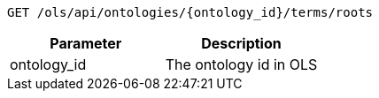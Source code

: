 ----
GET /ols/api/ontologies/{ontology_id}/terms/roots
----

|===
|Parameter|Description

|ontology_id
|The ontology id in OLS

|===